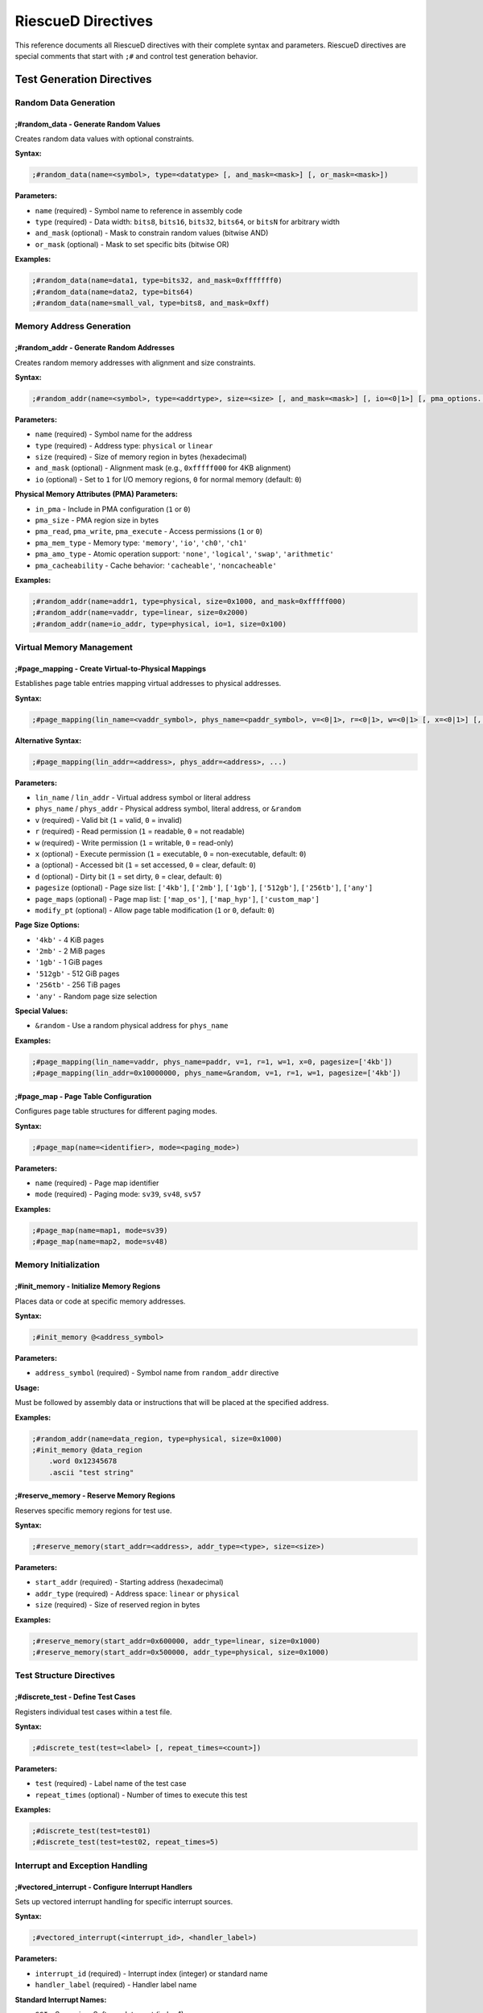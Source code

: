 RiescueD Directives
=============================

This reference documents all RiescueD directives with their complete syntax and parameters. RiescueD directives are special comments that start with ``;#`` and control test generation behavior.

Test Generation Directives
---------------------------

Random Data Generation
~~~~~~~~~~~~~~~~~~~~~~

**;#random_data** - Generate Random Values
^^^^^^^^^^^^^^^^^^^^^^^^^^^^^^^^^^^^^^^^^^^

Creates random data values with optional constraints.

**Syntax:**

.. code-block:: asm

    ;#random_data(name=<symbol>, type=<datatype> [, and_mask=<mask>] [, or_mask=<mask>])

**Parameters:**

- ``name`` (required) - Symbol name to reference in assembly code
- ``type`` (required) - Data width: ``bits8``, ``bits16``, ``bits32``, ``bits64``, or ``bitsN`` for arbitrary width
- ``and_mask`` (optional) - Mask to constrain random values (bitwise AND)
- ``or_mask`` (optional) - Mask to set specific bits (bitwise OR)

**Examples:**

.. code-block:: asm

    ;#random_data(name=data1, type=bits32, and_mask=0xfffffff0)
    ;#random_data(name=data2, type=bits64)
    ;#random_data(name=small_val, type=bits8, and_mask=0xff)

Memory Address Generation
~~~~~~~~~~~~~~~~~~~~~~~~~

**;#random_addr** - Generate Random Addresses
^^^^^^^^^^^^^^^^^^^^^^^^^^^^^^^^^^^^^^^^^^^^^^

Creates random memory addresses with alignment and size constraints.

**Syntax:**

.. code-block:: asm

    ;#random_addr(name=<symbol>, type=<addrtype>, size=<size> [, and_mask=<mask>] [, io=<0|1>] [, pma_options...])

**Parameters:**

- ``name`` (required) - Symbol name for the address
- ``type`` (required) - Address type: ``physical`` or ``linear``
- ``size`` (required) - Size of memory region in bytes (hexadecimal)
- ``and_mask`` (optional) - Alignment mask (e.g., ``0xfffff000`` for 4KB alignment)
- ``io`` (optional) - Set to ``1`` for I/O memory regions, ``0`` for normal memory (default: ``0``)

**Physical Memory Attributes (PMA) Parameters:**

- ``in_pma`` - Include in PMA configuration (``1`` or ``0``)
- ``pma_size`` - PMA region size in bytes
- ``pma_read``, ``pma_write``, ``pma_execute`` - Access permissions (``1`` or ``0``)
- ``pma_mem_type`` - Memory type: ``'memory'``, ``'io'``, ``'ch0'``, ``'ch1'``
- ``pma_amo_type`` - Atomic operation support: ``'none'``, ``'logical'``, ``'swap'``, ``'arithmetic'``
- ``pma_cacheability`` - Cache behavior: ``'cacheable'``, ``'noncacheable'``

**Examples:**

.. code-block:: asm

    ;#random_addr(name=addr1, type=physical, size=0x1000, and_mask=0xfffff000)
    ;#random_addr(name=vaddr, type=linear, size=0x2000)
    ;#random_addr(name=io_addr, type=physical, io=1, size=0x100)

Virtual Memory Management
~~~~~~~~~~~~~~~~~~~~~~~~~

**;#page_mapping** - Create Virtual-to-Physical Mappings
^^^^^^^^^^^^^^^^^^^^^^^^^^^^^^^^^^^^^^^^^^^^^^^^^^^^^^^^^

Establishes page table entries mapping virtual addresses to physical addresses.

**Syntax:**

.. code-block:: asm

    ;#page_mapping(lin_name=<vaddr_symbol>, phys_name=<paddr_symbol>, v=<0|1>, r=<0|1>, w=<0|1> [, x=<0|1>] [, a=<0|1>] [, d=<0|1>] [, pagesize=<sizes>] [, page_maps=<maps>] [, modify_pt=<0|1>])

**Alternative Syntax:**

.. code-block:: asm

    ;#page_mapping(lin_addr=<address>, phys_addr=<address>, ...)

**Parameters:**

- ``lin_name`` / ``lin_addr`` - Virtual address symbol or literal address
- ``phys_name`` / ``phys_addr`` - Physical address symbol, literal address, or ``&random``
- ``v`` (required) - Valid bit (``1`` = valid, ``0`` = invalid)
- ``r`` (required) - Read permission (``1`` = readable, ``0`` = not readable)
- ``w`` (required) - Write permission (``1`` = writable, ``0`` = read-only)
- ``x`` (optional) - Execute permission (``1`` = executable, ``0`` = non-executable, default: ``0``)
- ``a`` (optional) - Accessed bit (``1`` = set accessed, ``0`` = clear, default: ``0``)
- ``d`` (optional) - Dirty bit (``1`` = set dirty, ``0`` = clear, default: ``0``)
- ``pagesize`` (optional) - Page size list: ``['4kb']``, ``['2mb']``, ``['1gb']``, ``['512gb']``, ``['256tb']``, ``['any']``
- ``page_maps`` (optional) - Page map list: ``['map_os']``, ``['map_hyp']``, ``['custom_map']``
- ``modify_pt`` (optional) - Allow page table modification (``1`` or ``0``, default: ``0``)

**Page Size Options:**

- ``'4kb'`` - 4 KiB pages
- ``'2mb'`` - 2 MiB pages
- ``'1gb'`` - 1 GiB pages
- ``'512gb'`` - 512 GiB pages
- ``'256tb'`` - 256 TiB pages
- ``'any'`` - Random page size selection

**Special Values:**

- ``&random`` - Use a random physical address for ``phys_name``

**Examples:**

.. code-block:: asm

    ;#page_mapping(lin_name=vaddr, phys_name=paddr, v=1, r=1, w=1, x=0, pagesize=['4kb'])
    ;#page_mapping(lin_addr=0x10000000, phys_name=&random, v=1, r=1, w=1, pagesize=['4kb'])

**;#page_map** - Page Table Configuration
^^^^^^^^^^^^^^^^^^^^^^^^^^^^^^^^^^^^^^^^^

Configures page table structures for different paging modes.

**Syntax:**

.. code-block:: asm

    ;#page_map(name=<identifier>, mode=<paging_mode>)

**Parameters:**

- ``name`` (required) - Page map identifier
- ``mode`` (required) - Paging mode: ``sv39``, ``sv48``, ``sv57``

**Examples:**

.. code-block:: asm

    ;#page_map(name=map1, mode=sv39)
    ;#page_map(name=map2, mode=sv48)

Memory Initialization
~~~~~~~~~~~~~~~~~~~~~

**;#init_memory** - Initialize Memory Regions
^^^^^^^^^^^^^^^^^^^^^^^^^^^^^^^^^^^^^^^^^^^^^

Places data or code at specific memory addresses.

**Syntax:**

.. code-block:: asm

    ;#init_memory @<address_symbol>

**Parameters:**

- ``address_symbol`` (required) - Symbol name from ``random_addr`` directive

**Usage:**

Must be followed by assembly data or instructions that will be placed at the specified address.

**Examples:**

.. code-block:: asm

    ;#random_addr(name=data_region, type=physical, size=0x1000)
    ;#init_memory @data_region
        .word 0x12345678
        .ascii "test string"

**;#reserve_memory** - Reserve Memory Regions
^^^^^^^^^^^^^^^^^^^^^^^^^^^^^^^^^^^^^^^^^^^^^

Reserves specific memory regions for test use.

**Syntax:**

.. code-block:: asm

    ;#reserve_memory(start_addr=<address>, addr_type=<type>, size=<size>)

**Parameters:**

- ``start_addr`` (required) - Starting address (hexadecimal)
- ``addr_type`` (required) - Address space: ``linear`` or ``physical``
- ``size`` (required) - Size of reserved region in bytes

**Examples:**

.. code-block:: asm

    ;#reserve_memory(start_addr=0x600000, addr_type=linear, size=0x1000)
    ;#reserve_memory(start_addr=0x500000, addr_type=physical, size=0x1000)

Test Structure Directives
~~~~~~~~~~~~~~~~~~~~~~~~~~

**;#discrete_test** - Define Test Cases
^^^^^^^^^^^^^^^^^^^^^^^^^^^^^^^^^^^^^^^

Registers individual test cases within a test file.

**Syntax:**

.. code-block:: asm

    ;#discrete_test(test=<label> [, repeat_times=<count>])

**Parameters:**

- ``test`` (required) - Label name of the test case
- ``repeat_times`` (optional) - Number of times to execute this test

**Examples:**

.. code-block:: asm

    ;#discrete_test(test=test01)
    ;#discrete_test(test=test02, repeat_times=5)

Interrupt and Exception Handling
~~~~~~~~~~~~~~~~~~~~~~~~~~~~~~~~~

**;#vectored_interrupt** - Configure Interrupt Handlers
^^^^^^^^^^^^^^^^^^^^^^^^^^^^^^^^^^^^^^^^^^^^^^^^^^^^^^^

Sets up vectored interrupt handling for specific interrupt sources.

**Syntax:**

.. code-block:: asm

    ;#vectored_interrupt(<interrupt_id>, <handler_label>)

**Parameters:**

- ``interrupt_id`` (required) - Interrupt index (integer) or standard name
- ``handler_label`` (required) - Handler label name

**Standard Interrupt Names:**

- ``SSI`` - Supervisor Software Interrupt (index 1)
- ``MSI`` - Machine Software Interrupt (index 3)
- ``STI`` - Supervisor Timer Interrupt (index 5)
- ``MTI`` - Machine Timer Interrupt (index 7)
- ``SEI`` - Supervisor External Interrupt (index 9)
- ``MEI`` - Machine External Interrupt (index 11)
- ``COI`` - Custom/Platform Interrupt (index 13)

**Examples:**

.. code-block:: asm

    ;#vectored_interrupt(SSI, software_interrupt_handler)
    ;#vectored_interrupt(MTI, timer_interrupt_handler)
    ;#vectored_interrupt(13, custom_interrupt_handler)

Exception Types Reference
-------------------------

Common exception causes for use with ``OS_SETUP_CHECK_EXCP`` macro:

**Instruction Exceptions:**
- ``INSTRUCTION_ADDRESS_MISALIGNED`` - Misaligned instruction fetch
- ``INSTRUCTION_ACCESS_FAULT`` - Instruction access violation
- ``ILLEGAL_INSTRUCTION`` - Invalid instruction
- ``INSTRUCTION_PAGE_FAULT`` - Instruction page fault

**Load Exceptions:**
- ``LOAD_ADDRESS_MISALIGNED`` - Misaligned load operation
- ``LOAD_ACCESS_FAULT`` - Load access violation
- ``LOAD_PAGE_FAULT`` - Load page fault
- ``LOAD_GUEST_PAGE_FAULT`` - Guest load page fault (virtualization)

**Store Exceptions:**
- ``STORE_ADDRESS_MISALIGNED`` - Misaligned store operation
- ``STORE_ACCESS_FAULT`` - Store access violation
- ``STORE_PAGE_FAULT`` - Store page fault
- ``STORE_GUEST_PAGE_FAULT`` - Guest store page fault (virtualization)

**System Exceptions:**
- ``ECALL`` - Environment call (generic)
- ``ECALL_FROM_USER`` - Environment call from user mode
- ``ECALL_FROM_SUPER`` - Environment call from supervisor mode
- ``ECALL_FROM_MACHINE`` - Environment call from machine mode
- ``VIRTUAL_INSTRUCTION`` - Virtual instruction exception

Macro Reference
---------------

**OS_SETUP_CHECK_EXCP** - Exception Testing Macro
~~~~~~~~~~~~~~~~~~~~~~~~~~~~~~~~~~~~~~~~~~~~~~~~~~

Sets up expected exceptions and verifies that they occur with correct parameters.

**Syntax:**

.. code-block:: text

    OS_SETUP_CHECK_EXCP <expected_cause>, <expected_pc>, <return_pc> [, <expected_tval>]

**Parameters:**

- ``expected_cause`` (required) - Expected exception cause code
- ``expected_pc`` (required) - Label where exception should occur
- ``return_pc`` (required) - Label where execution continues after exception
- ``expected_tval`` (optional) - Expected trap value (default: 0)

**Examples:**

.. code-block:: asm

    # Test ecall exception
    OS_SETUP_CHECK_EXCP ECALL, ecall_instr, after_ecall

    # Test store page fault with specific trap value
    OS_SETUP_CHECK_EXCP STORE_PAGE_FAULT, fault_store, after_fault, readonly_page
